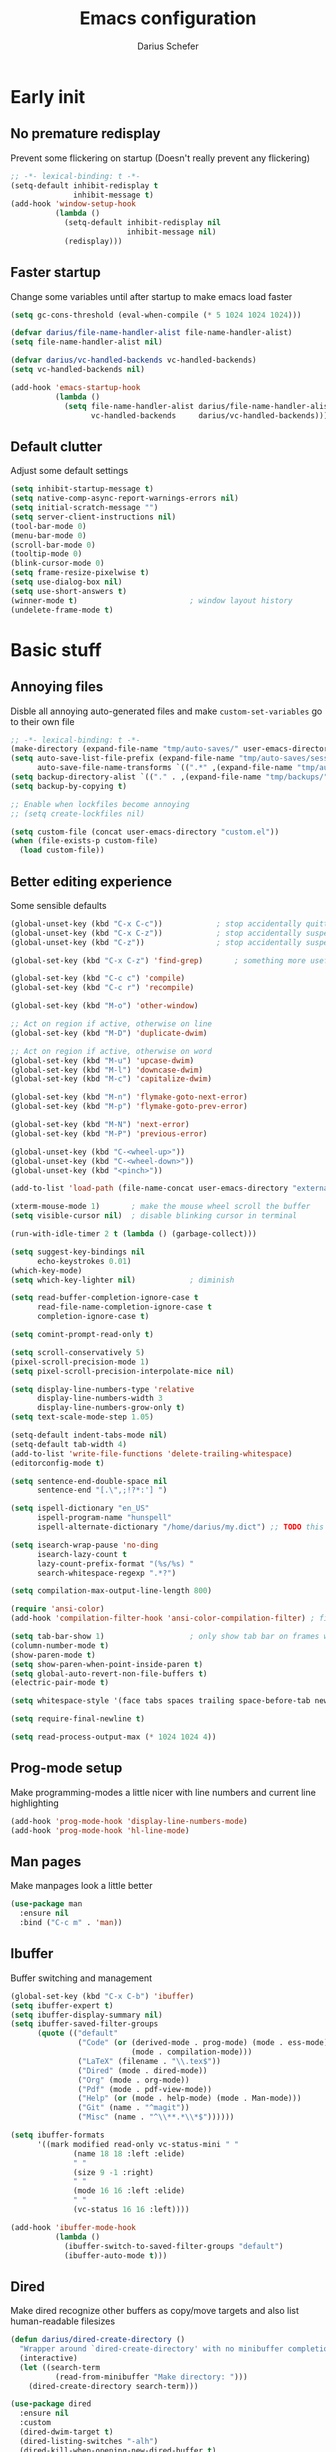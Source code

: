 #+TITLE: Emacs configuration
#+AUTHOR: Darius Schefer
#+PROPERTY: header-args:emacs-lisp :tangle init.el :mkdirp yes
#+STARTUP: show2levels

* Early init
** No premature redisplay
Prevent some flickering on startup
(Doesn't really prevent any flickering)

#+begin_src emacs-lisp :tangle early-init.el
;; -*- lexical-binding: t -*-
(setq-default inhibit-redisplay t
              inhibit-message t)
(add-hook 'window-setup-hook
          (lambda ()
            (setq-default inhibit-redisplay nil
                          inhibit-message nil)
            (redisplay)))
#+end_src

** Faster startup
Change some variables until after startup to make emacs load faster

#+begin_src emacs-lisp :tangle early-init.el
(setq gc-cons-threshold (eval-when-compile (* 5 1024 1024 1024)))

(defvar darius/file-name-handler-alist file-name-handler-alist)
(setq file-name-handler-alist nil)

(defvar darius/vc-handled-backends vc-handled-backends)
(setq vc-handled-backends nil)

(add-hook 'emacs-startup-hook
          (lambda ()
            (setq file-name-handler-alist darius/file-name-handler-alist
                  vc-handled-backends     darius/vc-handled-backends)))
#+end_src

** Default clutter
Adjust some default settings

#+begin_src emacs-lisp :tangle early-init.el
(setq inhibit-startup-message t)
(setq native-comp-async-report-warnings-errors nil)
(setq initial-scratch-message "")
(setq server-client-instructions nil)
(tool-bar-mode 0)
(menu-bar-mode 0)
(scroll-bar-mode 0)
(tooltip-mode 0)
(blink-cursor-mode 0)
(setq frame-resize-pixelwise t)
(setq use-dialog-box nil)
(setq use-short-answers t)
(winner-mode t)                         ; window layout history
(undelete-frame-mode t)
#+end_src

* Basic stuff
** Annoying files
Disble all annoying auto-generated files and make ~custom-set-variables~ go to their own file

#+begin_src emacs-lisp
;; -*- lexical-binding: t -*-
(make-directory (expand-file-name "tmp/auto-saves/" user-emacs-directory) t)
(setq auto-save-list-file-prefix (expand-file-name "tmp/auto-saves/sessions/" user-emacs-directory)
      auto-save-file-name-transforms `((".*" ,(expand-file-name "tmp/auto-saves/" user-emacs-directory) t)))
(setq backup-directory-alist `(("." . ,(expand-file-name "tmp/backups/" user-emacs-directory))))
(setq backup-by-copying t)

;; Enable when lockfiles become annoying
;; (setq create-lockfiles nil)

(setq custom-file (concat user-emacs-directory "custom.el"))
(when (file-exists-p custom-file)
  (load custom-file))
#+end_src

** Better editing experience
Some sensible defaults

#+begin_src emacs-lisp
(global-unset-key (kbd "C-x C-c"))            ; stop accidentally quitting emacs
(global-unset-key (kbd "C-x C-z"))            ; stop accidentally suspending emacs
(global-unset-key (kbd "C-z"))                ; stop accidentally suspending emacs (other binding)

(global-set-key (kbd "C-x C-z") 'find-grep)       ; something more useful

(global-set-key (kbd "C-c c") 'compile)
(global-set-key (kbd "C-c r") 'recompile)

(global-set-key (kbd "M-o") 'other-window)

;; Act on region if active, otherwise on line
(global-set-key (kbd "M-D") 'duplicate-dwim)

;; Act on region if active, otherwise on word
(global-set-key (kbd "M-u") 'upcase-dwim)
(global-set-key (kbd "M-l") 'downcase-dwim)
(global-set-key (kbd "M-c") 'capitalize-dwim)

(global-set-key (kbd "M-n") 'flymake-goto-next-error)
(global-set-key (kbd "M-p") 'flymake-goto-prev-error)

(global-set-key (kbd "M-N") 'next-error)
(global-set-key (kbd "M-P") 'previous-error)

(global-unset-key (kbd "C-<wheel-up>"))
(global-unset-key (kbd "C-<wheel-down>"))
(global-unset-key (kbd "<pinch>"))

(add-to-list 'load-path (file-name-concat user-emacs-directory "external"))

(xterm-mouse-mode 1)       ; make the mouse wheel scroll the buffer
(setq visible-cursor nil)  ; disable blinking cursor in terminal

(run-with-idle-timer 2 t (lambda () (garbage-collect)))

(setq suggest-key-bindings nil
      echo-keystrokes 0.01)
(which-key-mode)
(setq which-key-lighter nil)            ; diminish

(setq read-buffer-completion-ignore-case t
      read-file-name-completion-ignore-case t
      completion-ignore-case t)

(setq comint-prompt-read-only t)

(setq scroll-conservatively 5)
(pixel-scroll-precision-mode 1)
(setq pixel-scroll-precision-interpolate-mice nil)

(setq display-line-numbers-type 'relative
      display-line-numbers-width 3
      display-line-numbers-grow-only t)
(setq text-scale-mode-step 1.05)

(setq-default indent-tabs-mode nil)
(setq-default tab-width 4)
(add-to-list 'write-file-functions 'delete-trailing-whitespace)
(editorconfig-mode t)

(setq sentence-end-double-space nil
      sentence-end "[.\",;!?*:'] ")

(setq ispell-dictionary "en_US"
      ispell-program-name "hunspell"
      ispell-alternate-dictionary "/home/darius/my.dict") ;; TODO this still seems to be broken but at least the error is gone

(setq isearch-wrap-pause 'no-ding
      isearch-lazy-count t
      lazy-count-prefix-format "(%s/%s) "
      search-whitespace-regexp ".*?")

(setq compilation-max-output-line-length 800)

(require 'ansi-color)
(add-hook 'compilation-filter-hook 'ansi-color-compilation-filter) ; fix colors in compilation output

(setq tab-bar-show 1)                   ; only show tab bar on frames with more than one tab
(column-number-mode t)
(show-paren-mode t)
(setq show-paren-when-point-inside-paren t)
(setq global-auto-revert-non-file-buffers t)
(electric-pair-mode t)

(setq whitespace-style '(face tabs spaces trailing space-before-tab newline indentation empty space-after-tab space-mark tab-mark))

(setq require-final-newline t)

(setq read-process-output-max (* 1024 1024 4))
#+end_src

** Prog-mode setup
Make programming-modes a little nicer with line numbers and current line highlighting

#+begin_src emacs-lisp
(add-hook 'prog-mode-hook 'display-line-numbers-mode)
(add-hook 'prog-mode-hook 'hl-line-mode)
#+end_src

** Man pages
Make manpages look a little better

#+begin_src emacs-lisp
(use-package man
  :ensure nil
  :bind ("C-c m" . 'man))
#+end_src

** Ibuffer
Buffer switching and management

#+begin_src emacs-lisp
(global-set-key (kbd "C-x C-b") 'ibuffer)
(setq ibuffer-expert t)
(setq ibuffer-display-summary nil)
(setq ibuffer-saved-filter-groups
      (quote (("default"
               ("Code" (or (derived-mode . prog-mode) (mode . ess-mode)
                           (mode . compilation-mode)))
               ("LaTeX" (filename . "\\.tex$"))
               ("Dired" (mode . dired-mode))
               ("Org" (mode . org-mode))
               ("Pdf" (mode . pdf-view-mode))
               ("Help" (or (mode . help-mode) (mode . Man-mode)))
               ("Git" (name . "^magit"))
               ("Misc" (name . "^\\**.*\\*$"))))))

(setq ibuffer-formats
      '((mark modified read-only vc-status-mini " "
              (name 18 18 :left :elide)
              " "
              (size 9 -1 :right)
              " "
              (mode 16 16 :left :elide)
              " "
              (vc-status 16 16 :left))))

(add-hook 'ibuffer-mode-hook
          (lambda ()
            (ibuffer-switch-to-saved-filter-groups "default")
            (ibuffer-auto-mode t)))
#+end_src

** Dired
Make dired recognize other buffers as copy/move targets and also list human-readable filesizes

#+begin_src emacs-lisp
(defun darius/dired-create-directory ()
  "Wrapper around `dired-create-directory' with no minibuffer completion."
  (interactive)
  (let ((search-term
          (read-from-minibuffer "Make directory: ")))
    (dired-create-directory search-term)))

(use-package dired
  :ensure nil
  :custom
  (dired-dwim-target t)
  (dired-listing-switches "-alh")
  (dired-kill-when-opening-new-dired-buffer t)
  (dired-auto-revert-buffer t)
  :bind (:map dired-mode-map ("+" . darius/dired-create-directory))
  :config
  ;; Make `dired-do-shell-command' suggest better defaults for some filetypes
  (add-to-list 'dired-guess-shell-alist-user '("\\.pdf\\'" "zathura"))
  (add-to-list 'dired-guess-shell-alist-user '("\\.mp4\\'" "mpv")))
#+end_src

** Proced
Interact with running processes

#+begin_src emacs-lisp
(use-package proced
  :ensure nil
  :commands proced
  :custom
  (proced-auto-update-flag t)
  (proced-goal-attribute nil)
  (proced-enable-color-flag t)
  (proced-format 'custom)
  :config
  (add-to-list 'proced-format-alist
               '(custom user pid tree pcpu rss start time (args comm))))
#+end_src

** Default Applications
Default programs for opening filetypes
This is probably he wrong way to do it?

#+begin_src emacs-lisp
(setq org-file-apps
      '((auto-mode . emacs)
        (directory . emacs)
        ("\\.mm\\'" . default)
        ("\\.x?html?\\'" . default)))
#+end_src

** Ediff
Diff files

#+begin_src emacs-lisp
(use-package ediff
  :ensure nil
  :custom
  (ediff-keep-variants nil)
  (ediff-make-buffers-readonly-at-startup t)
  (ediff-show-clashes-only t)
  (ediff-split-window-function 'split-window-horizontally)
  (ediff-window-setup-function 'ediff-setup-windows-plain))
#+end_src

** Transparency
Make the frame background transparent
Requires a compositor on X11

#+begin_src emacs-lisp
;; (add-to-list 'default-frame-alist '(alpha-background . 80))

(defun darius/toggle-frame-alpha (arg)
  "Toggles the frame between 50% and 100% opacity. If an argument in [2..100] is passed, set the frame opacity to that number"
  (interactive "p")
  (let ((current-alpha (frame-parameter nil 'alpha-background)))
    (if (and (> arg 1) (<= arg 100))
        (set-frame-parameter nil 'alpha-background arg)
      (set-frame-parameter nil 'alpha-background (if (= 100 current-alpha) 80 100)))))

;; Make transparency work in terminal client frames
(defun on-after-init ()
  (unless (display-graphic-p (selected-frame))
    (set-face-background 'default "unspecified-bg" (selected-frame))))
(add-hook 'window-setup-hook 'on-after-init)
#+end_src

** Font setup
Need to set it in an extra hook to make it work in emacsclient frames.

#+begin_src emacs-lisp
(setq darius/fixed-pitch-font "ZedMono NFP")
(setq darius/variable-pitch-font darius/fixed-pitch-font)

(defun darius/set-up-fonts ()
  (set-face-attribute 'default nil :font darius/fixed-pitch-font :height 130)
  (set-face-attribute 'variable-pitch nil :font  darius/variable-pitch-font :height 1.0 :weight 'regular)
  (set-face-attribute 'fixed-pitch nil :font darius/fixed-pitch-font :height 1.0 :weight 'regular))

(add-hook 'after-init-hook 'darius/set-up-fonts)
(add-hook 'server-after-make-frame-hook 'darius/set-up-fonts)
#+end_src

** Eshell
Emacs shell aliases

#+begin_src sh :tangle eshell/alias
alias ff find-file $1
alias d dired $1

alias la ls -A
alias ll ls -lh
alias lla ls -lhA
alias l ls

alias gs magit-status
#+end_src

* Packages
** Setup
Basic ~package.el~ config

#+begin_src emacs-lisp
(require 'package)
(add-to-list 'package-archives '("melpa" . "https://melpa.org/packages/") t)
(package-initialize)
(unless package-archive-contents
  (package-refresh-contents))
(setq use-package-always-ensure t)
(setq package-native-compile t)         ; this will just be ignored if native-comp isn't available
#+end_src

** Useful random stuff
Some packages that don't require much configuration

*** Envrc
Load ~.envrc~ files from ~direnv~

#+begin_src emacs-lisp
(let ((nix-bin-path "/home/darius/.nix-profile/bin/"))
  (use-package envrc
    :init
    (add-to-list 'exec-path nix-bin-path)
    (setenv "PATH" (concat nix-bin-path ":" (getenv "PATH")))
    ;; :bind (:map envrc-mode-map ("C-c e" . envrc-command-map))
    :custom (envrc-none-lighter nil)
    :hook (after-init . envrc-global-mode)))
#+end_src

*** Ibuffer-vc
Version control integration for Ibuffer

#+begin_src emacs-lisp
(use-package ibuffer-vc)
#+end_src

*** Marginalia
Usful info in the minibuffer

#+begin_src emacs-lisp
(use-package marginalia
  :init (marginalia-mode))
#+end_src

*** Rainbow-mode
Colorize strings like #a7c080

#+begin_src emacs-lisp
(use-package rainbow-mode
  :config (rainbow-mode)
  :diminish rainbow-mode)
#+end_src

*** hl-todo
Highlight keywords like TODO and FIXME in comments in source code

#+begin_src emacs-lisp
(use-package hl-todo
  :bind ("M-s t" . hl-todo-occur)
  :hook (prog-mode . hl-todo-mode))
#+end_src

*** Multiple cursors
Easily place multiple cursors for edits

#+begin_src emacs-lisp
(use-package multiple-cursors
  :custom ((mc/always-run-for-all t)
           (mc/cmds-to-run-once nil))

  :bind (("C-S-c C-S-c" . mc/edit-lines)
         ("C->" . mc/mark-next-like-this-word)
         ("C-<" . mc/mark-previous-like-this-word)
         ("C-c C-<" . mc/mark-all-like-this)))
#+end_src

*** TLDR pages
Read tldr pages in emacs

#+begin_src emacs-lisp
(use-package tldr
  :bind ("C-c t" . tldr))
#+end_src

*** Nov mode
Read epubs in emacs

#+begin_src emacs-lisp
(use-package nov
  :defer t
  :config
  (add-to-list 'auto-mode-alist '("\\.epub\\'" . nov-mode)))
#+end_src

*** PDFgrep mode
Grep in pdfs

#+begin_src emacs-lisp
(use-package pdfgrep
  :config (pdfgrep-mode))
#+end_src

*** Embark
Very cool
Still not 100% sure I get what it does

#+begin_src emacs-lisp
(use-package embark
  :bind ("C-." . embark-act))

(use-package embark-consult)
#+end_src

*** CSV-mode
Prettier csv files

#+begin_src emacs-lisp
(use-package csv-mode
  :hook (csv-mode . csv-align-mode))
#+end_src

*** Markdown mode
Syntax highlighting and other stuff for markdown documents

#+begin_src emacs-lisp
(use-package markdown-mode
  :mode ("README\\.md\\'" . gfm-mode))
#+end_src

*** TMR
Set timers

#+begin_src emacs-lisp
(use-package tmr
  :custom
  (tmr-sound-file nil))
#+end_src

*** Sudoedit
Sudoedit files a little nicer than the built-in /sudoedit::

#+begin_src emacs-lisp
(use-package sudo-edit
  :defer t)
#+end_src

*** Diminish
Get rid of some clutter in the modeline
Doesn't work properly if it's not all the way at the end for some reason

#+begin_src emacs-lisp
(use-package diminish
  :diminish visual-line-mode
  :diminish auto-revert-mode)
#+end_src

** Git
Some git tools

*** Magit
Very nice git interface

#+begin_src emacs-lisp
(use-package magit
  :defer t
  :bind ("C-x g" . magit-status))
#+end_src

*** Diff Hl
Show uncommitted changes in the gutter

#+begin_src emacs-lisp
(use-package diff-hl
  :hook
  (prog-mode . diff-hl-mode)
  (magit-post-refresh . diff-hl-magit-post-refresh))
#+end_src

** Consult
Some nice additional completing-read stuff

#+begin_src emacs-lisp
(use-package consult
  :bind
  ("C-S-Y"     . consult-yank-from-kill-ring)
  ;; M-s `search-map'
  ("M-s d"     . consult-fd)
  ("M-s l"     . consult-line)
  ("M-s L"     . consult-line-multi)
  ("M-s r"     . consult-ripgrep)
  ("M-s u"     . consult-focus-lines)
  ("M-s k"     . consult-keep-lines)
  ;; M-g `goto-map'
  ("M-g g"     . consult-goto-line)
  ("M-g M-g"   . consult-goto-line)
  ("M-g e"     . consult-compile-error)
  ("M-g f"     . consult-flymake)
  ("M-g o"     . consult-outline)
  ("M-g m"     . consult-mark)
  ("M-g k"     . consult-global-mark)
  ("M-g i"     . consult-imenu)
  ("M-g I"     . consult-imenu-multi))
#+end_src

** PDF Tools
Some improvements over DocView

#+begin_src emacs-lisp
(use-package pdf-tools
  :init
  (pdf-loader-install)
  :config
  (setq-default pdf-view-display-size 'fit-page)
  (add-to-list 'revert-without-query ".pdf")
  (setq pdf-annot-default-annotation-properties '((t (label . "Darius Schefer")) (text (icon . "Comment"))))
  :bind (:map pdf-view-mode-map
              ("C" . pdf-view-center-in-window)
              ("C-=" . pdf-view-enlarge)
              ("C--" . pdf-view-shrink)
              ("M-g g" . pdf-view-goto-page)))

(add-hook 'pdf-view-mode-hook #'(lambda () (interactive) (display-line-numbers-mode -1)))
(add-hook 'doc-view-mode-hook #'(lambda () (progn
                                             (pdf-tools-install)
                                             (pdf-view-mode))))
#+end_src

** Org
Some org-mode tweaks

#+begin_src emacs-lisp
(defun darius/org-setup ()
  (setq org-directory "~/Notes")
  (setq org-default-notes-file (concat org-directory "/captures.org"))
  (setq org-refile-targets
        '((nil :maxlevel . 3)
          (org-agenda-files :maxlevel . 3)))
  (setq org-agenda-span 'month)
  (setq org-agenda-files '("~/Notes"))
  (setq org-todo-keywords '((sequence "TODO(t)" "IN-PROGRESS(p)" "WAITING(w)" "|" "DONE(d)")))
  (setq org-return-follows-link t)
  (setq calendar-date-style 'european)
  (setq calendar-week-start-day 1)
  (setq org-imenu-depth 7)
  (setq org-M-RET-may-split-line '((default . nil)))
  (setf (cdr (assoc 'file org-link-frame-setup)) 'find-file))

(use-package org
  :config
  (darius/org-setup)
  (setq org-src-preserve-indentation nil
        org-edit-src-content-indentation 0))

;; For some reason there is an error if I set this using use-package's :hook inside the org block
(add-hook 'org-mode-hook 'org-indent-mode)

;; Timer
(setq darius/timer-running nil)
(add-hook 'org-timer-start-hook '(lambda () (setq darius/timer-running t)))
(add-hook 'org-timer-stop-hook '(lambda () (setq darius/timer-running nil)))
(defun darius/org-timer-toggle ()
  (interactive)
  (if darius/timer-running
      (org-timer-stop)
    (org-timer-start)))

;; Global keymaps
(setq darius/global-org-keymap (make-sparse-keymap))
(define-key global-map (kbd "C-c o") darius/global-org-keymap)
(define-key darius/global-org-keymap (kbd "a") 'org-agenda)
(define-key darius/global-org-keymap (kbd "g") 'consult-org-agenda)
(define-key darius/global-org-keymap (kbd "c") 'org-capture)
(define-key darius/global-org-keymap (kbd "t") 'darius/org-timer-toggle)

;; Org-specific maps
(setq darius/local-org-keymap (make-sparse-keymap))
(define-key org-mode-map (kbd "C-c o") darius/local-org-keymap)
(define-key darius/local-org-keymap (kbd "h") 'consult-org-heading)
(define-key darius/local-org-keymap (kbd "s") 'org-store-link)

;; Fix weird internal link behavior
(with-eval-after-load 'org-ctags (setq org-open-link-functions nil))
#+end_src

** Spell checking
Ispell is slow

#+begin_src emacs-lisp
(use-package jinx
  :config
  (dolist (hook '(text-mode-hook LaTex-mode-hook))
    (add-hook hook #'jinx-mode))
  :bind (("M-$" . jinx-correct)
         ("C-M-$" . jinx-languages))
  :custom
  (add-hook 'org-mode-hook #'(lambda () (jinx-mode 0))))
#+end_src

** Completion at point
Corfu for in-buffer completion

#+begin_src emacs-lisp
(use-package corfu
  :custom
  (corfu-cycle t)
  (corfu-auto t)
  (corfu-auto-prefix 3)
  (corfu-separator ?\s)
  (corfu-preview-current 'insert)
  (corfu-on-exact-match nil)
  (corfu-popupinfo-mode t)
  (corfu-popupinfo-delay '(nil . 0.0))
  (global-corfu-minibuffers t)

  :bind
  (:map corfu-map
        ("RET" . nil)
        ([remap next-line] . next-line)
        ([remap previous-line] . previous-line))

  :init (global-corfu-mode))

;; Enable indentation+completion using the TAB key.
;; `completion-at-point' is often bound to M-TAB.
(setq tab-always-indent 'complete)

(use-package completion-preview
  :config
  (global-completion-preview-mode t)
  :diminish)

(use-package cape
  :init
  (add-to-list 'completion-at-point-functions #'cape-file))
#+end_src

** Minibuffer completion
Set up vertico, orderless and savehist and tweak some emacs completion defaults

#+begin_src emacs-lisp
(use-package vertico
  :init (vertico-mode))

(use-package vertico-directory
  :after vertico
  :ensure nil
  :bind (:map vertico-map
              ("DEL" . vertico-directory-delete-char)
              ("C-DEL" . vertico-directory-up)
              ("M-DEL" . vertico-directory-delete-word))
  :hook (rfn-eshadow-update-overlay . vertico-directory-tidy))

(use-package orderless
  :init
    (setq completion-styles '(substring orderless basic)
	completion-category-defaults nil
	completion-category-overrides '((file (styles partial-completion)))))

(use-package emacs
  :init
  ;; Add prompt indicator to `completing-read-multiple'.
  ;; We display [CRM<separator>], e.g., [CRM,] if the separator is a comma.
  (defun crm-indicator (args)
    (cons (format "[CRM%s] %s"
		  (replace-regexp-in-string
		   "\\`\\[.*?]\\*\\|\\[.*?]\\*\\'" ""
		   crm-separator)
		  (car args))
	  (cdr args)))
  (advice-add #'completing-read-multiple :filter-args #'crm-indicator)

  ;; Do not allow the cursor in the minibuffer prompt
  (setq minibuffer-prompt-properties
	'(read-only t cursor-intangible t face minibuffer-prompt))
  (add-hook 'minibuffer-setup-hook #'cursor-intangible-mode)

  ;; Enable recursive minibuffers
  (setq enable-recursive-minibuffers t))

(use-package savehist
  :init (savehist-mode))
#+end_src

** Colorscheme
The most important thing tbh.

#+begin_src emacs-lisp
(use-package modus-themes
  :custom
  (modus-themes-mixed-fonts t)
  (modus-themes-bold-constructs t)
  (modus-themes-prompts '(bold))
  (modus-themes-to-toggle '(modus-vivendi modus-operandi))
  (modus-themes-headings
   '((1 . (1.2))
     (2 . (1.15))
     (3 . (1.1))))
  :config ; Have to do it in config because otherwise emacs doesn't load the preset-overrides for some reason
  (setq modus-operandi-palette-overrides
        `((fg-region unspecified)
          (bg-mode-line-active bg-dim)
          (bg-mode-line-inactive bg-main)
          (fringe unspecified)))
  (setq modus-vivendi-palette-overrides
        `((border-mode-line-active unspecified)
          (border-mode-line-inactive unspecified)
          (fg-region unspecified)
          (fg-paren-match magenta-intense)
          (bg-paren-match unspecified)
          (fringe unspecified)
          ,@modus-themes-preset-overrides-faint))
  :bind ("<f12>" . modus-themes-toggle))

(modus-themes-select 'modus-vivendi)

(use-package standard-themes
  :custom
  standard-themes-bold-constructs t
  standard-themes-disable-other-themes t
  standard-themes-mixed-fonts t
  standard-themes-prompts '(bold)
  standard-themes-to-toggle '(standard-dark standard-light)
  :bind ("<f11>" . standard-themes-toggle))
#+end_src

** Windows and Frames
Switching and moving windows

#+begin_src emacs-lisp
(use-package ace-window
  :bind (("M-O" . ace-swap-window))
  :custom
  (aw-scope 'frame))

(use-package transpose-frame
  :bind ("C-M-o" . transpose-frame))

(global-set-key (kbd "M-H") 'windmove-left)
(global-set-key (kbd "M-J") 'windmove-down)
(global-set-key (kbd "M-K") 'windmove-up)
(global-set-key (kbd "M-L") 'windmove-right)
#+end_src

** Avy
Jumping around

#+begin_src emacs-lisp
(use-package avy
  :bind ("M-j" . avy-goto-char-timer))
#+end_src

** Eldoc-Box
Eldoc in a popup frame

#+begin_src emacs-lisp
(setq eldoc-echo-area-use-multiline-p nil)
(use-package eldoc-box
  :bind ("C-c k" . #'eldoc-box-help-at-point))
#+end_src

** Ellama
LLM Actions

#+begin_src emacs-lisp
(use-package llm)

(use-package ellama
  :defer t
  :after llm
  :config
  (setopt ellama-keymap-prefix "C-c e")
  (require 'llm-ollama)
  (setopt ellama-provider
	  (make-llm-ollama
	   :chat-model "llama3.1:latest"
       :embedding-model "nomic-embed-text"))
  ;; Also use the model to name the chat buffers
  (setopt ellama-naming-provider
	  (make-llm-ollama
	   :chat-model "llama3.1:latest"
	   :embedding-model "nomic-embed-text"
	   :default-chat-non-standard-params '(("stop" . ("\n")))))
  (setopt ellama-naming-scheme 'ellama-generate-name-by-llm))
#+end_src

* Languages
Programming language specific stuff
** Treesitter
Automatically install tree-sitter grammars and enable the major modes

#+begin_src emacs-lisp
(setq treesit-font-lock-level 3)        ; 4 is a little much

(use-package treesit-auto
  :after emacs ;; idk if this is really necessary
  :custom
  (treesit-auto-install 'prompt)
  :config
  (treesit-auto-add-to-auto-mode-alist 'all)
  (global-treesit-auto-mode))
#+end_src

** Eglot Setup
Language server stuff

#+begin_src emacs-lisp
(use-package eglot
  :custom
  (eglot-events-buffer-size 0)
  (eglot-ignored-server-capabilities '(:documentHighlightProvider))
  (eglot-autoshutdown t)
  (eglot-extend-to-xref t)
  :config
  (fset #'jsonrpc--log-event #'ignore)
  (add-to-list 'eglot-server-programs
               '((c-mode c++-mode c-ts-mode c++-ts-mode)
                 . ("clangd"
                    "-j=16"
                    "--log=error"
                    "--malloc-trim"
                    "--background-index"
                    "--clang-tidy"
                    "--cross-file-rename"
                    "--completion-style=detailed"
                    "--pch-storage=memory"
                    "--header-insertion=never"
                    "--header-insertion-decorators=0"))) ; I hope this does what I want it to
  :hook (LaTeX-mode . eglot-ensure))
#+end_src

** Hyprlang
Hyprland ecosystem config language
Uses the builtin treesit
Get the [[https://github.com/tree-sitter-grammars/tree-sitter-hyprlang][language grammar here]]

#+begin_src emacs-lisp
(use-package hyprlang-ts-mode
  :custom (hyprlang-ts-mode-indent-offset 4))
#+end_src

** C and C++

#+begin_src emacs-lisp
;; (add-to-list 'major-mode-remap-alist '(c-mode . c-ts-mode))
;; (add-to-list 'major-mode-remap-alist '(c++-mode . c++-ts-mode))
;; (add-to-list 'major-mode-remap-alist
;;              '(c-or-c++-mode . c-or-c++-ts-mode))
#+end_src

** Rust
Funny orange crab

#+begin_src emacs-lisp
(let ((cargo-path (expand-file-name "~/.cargo/bin")))
  (setenv "PATH" (concat cargo-path ":" (getenv "PATH")))
  (add-to-list 'exec-path cargo-path))

(use-package rust-mode)
#+end_src

** Haskell
The one and only

#+begin_src emacs-lisp
(use-package haskell-mode
  :init
  (setq flymake-allowed-file-name-masks '())
  :config
  (let ((my-ghcup-path (expand-file-name "~/.ghcup/bin")))
    (setenv "PATH" (concat my-ghcup-path ":" (getenv "PATH")))
    (add-to-list 'exec-path my-ghcup-path))
  (let ((my-cabal-path (expand-file-name "~/.cabal/bin")))
    (setenv "PATH" (concat my-cabal-path ":" (getenv "PATH")))
    (add-to-list 'exec-path my-cabal-path))
  :bind (:map haskell-mode-map
              ("M-n" . 'haskell-goto-next-error)
              ("M-p" . 'haskell-goto-prev-error)))

(use-package hindent
  :after haskell-mode
  :hook (haskell-mode . hindent-mode)
  :diminish)
#+end_src

** OCaml
Assumes the ~merlin~, ~dune~, and ~tuareg~ packages are installed in the current opam switch

#+begin_src emacs-lisp
(let ((opam-bin-path (ignore-errors (car (process-lines "opam" "var" "bin")))))
  (setenv "PATH" (concat opam-bin-path ":" (getenv "PATH")))
  (add-to-list 'exec-path opam-bin-path))

(use-package tuareg)
(use-package dune)

(use-package merlin
  :config
  (add-hook 'tuareg-mode-hook #'merlin-mode)
  (add-hook 'caml-mode-hook #'merlin-mode))

(use-package opam-switch-mode
  :hook ((coq-mode tuareg-mode) . opam-switch-mode))
#+end_src

** Z3
SMT solving aaaa

#+begin_src emacs-lisp
(use-package z3-mode
  :mode "\\.smt\\'")
#+end_src

** Proof General
Coqqq

#+begin_src emacs-lisp
(use-package proof-general
  :hook (coq-mode . prettify-symbols-mode))
#+end_src

** COMMENT Agda
Load this after the ghc path is set

#+begin_src emacs-lisp
(load-file (let ((coding-system-for-read 'utf-8))
             (shell-command-to-string "agda-mode locate")))
#+end_src

** COMMENT Clojure
I guess?

#+begin_src emacs-lisp
(use-package cider
  :hook (clojure-mode . cider-mode))
#+end_src

** Python
Support for virtual environments

#+begin_src emacs-lisp
(use-package pyvenv)
#+end_src

** COMMENT Lua
🇧🇷

#+begin_src emacs-lisp
(use-package lua-mode
  :custom
  (lua-indent-level 2)
  (lua-indent-nested-block-content-align nil))
#+end_src

** Nix
❄

#+begin_src emacs-lisp
(use-package nix-ts-mode
  :mode ("\\.nix\\'" . nix-ts-mode))
#+end_src

** LaTeX and Citar
Work with citations
Also requires auctex

#+begin_src emacs-lisp
(defun darius/LaTeX-mode-setup ()
  (progn
    (add-to-list 'TeX-view-program-selection '(output-pdf "Zathura"))
    (add-to-list 'reftex-ref-style-default-list "Hyperref")
    (TeX-source-correlate-mode t)
    (define-key LaTeX-mode-map (kbd "C-c C-r") 'reftex-reference)
    (font-latex-add-keywords '(("autoref" "*{") ("Autoref" "{")) 'reference)))

(use-package tex
  :ensure auctex
  :config
  (setq TeX-parse-self t)
  (setq TeX-auto-save t)
  (setq LaTeX-electric-left-right-brace t)
  (setq reftex-plug-into-AUCTeX t)
  (setq reftex-default-bibliography "~/Documents/library.bib")
  (setq-default TeX-master 'shared)
  (setq-default TeX-command-extra-options "--shell-escape")
  :hook
  (LaTeX-mode . hl-line-mode)
  (LaTeX-mode . darius/LaTeX-mode-setup)
  (LaTeX-mode . turn-on-reftex))

(add-hook 'TeX-after-compilation-finished-functions #'TeX-revert-document-buffer)

(use-package citar
  :custom
  (citar-file-open-functions '(("html" . citar-file-open-external) ("pdf" . citar-file-open-external) (t . find-file)))
  (org-cite-global-bibliography '("~/Documents/library.bib"))
  (org-cite-insert-processor 'citar)
  (org-cite-follow-processor 'citar)
  (org-cite-activate-processor 'citar)
  (citar-bibliography org-cite-global-bibliography)
  :hook
  (LaTeX-mode . citar-capf-setup)
  (org-mode . citar-capf-setup)
  :bind ("C-c z" . 'citar-insert-citation)
  (:map org-mode-map :package org ("C-c b" . #'org-cite-insert)))

(use-package citar-embark
  :after citar embark
  :diminish
  :config (citar-embark-mode))

(use-package cdlatex
  :custom (cdlatex-takeover-parenthesis nil)
  :hook (LaTeX-mode . turn-on-cdlatex))
#+end_src

** SAIL
Sail architecture definition language
See [[https://github.com/rems-project/sail][GitHub]]
Requires ~sail-mode.el~ somewhere in the load-path

#+begin_src emacs-lisp
(require 'sail-mode)
(add-hook 'sail-mode-hook #'font-lock-update) ; Syntax doesn't update on its own for some reason
#+end_src

* Custom Functions
Various cringe
** COMMENT Todo comments
Prompt for a string and insert a command with that string.

~hl-todo~ seems to have something similar called ~hl-todo-occur~

#+begin_src emacs-lisp
(setq darius/comment-keyword-list
      '(("TODO") ("FIXME") ("NOTE") ("OPTIMIZE") ("HACK") ("BUG")))

(defun darius/todo-occur ()
  "List all lines containing a keyword from `darius/comment-keyword-list'"
  (interactive)
  (let ((keyword (completing-read "Occur keyword: " darius/comment-keyword-list)))
    (occur keyword)))
#+end_src
